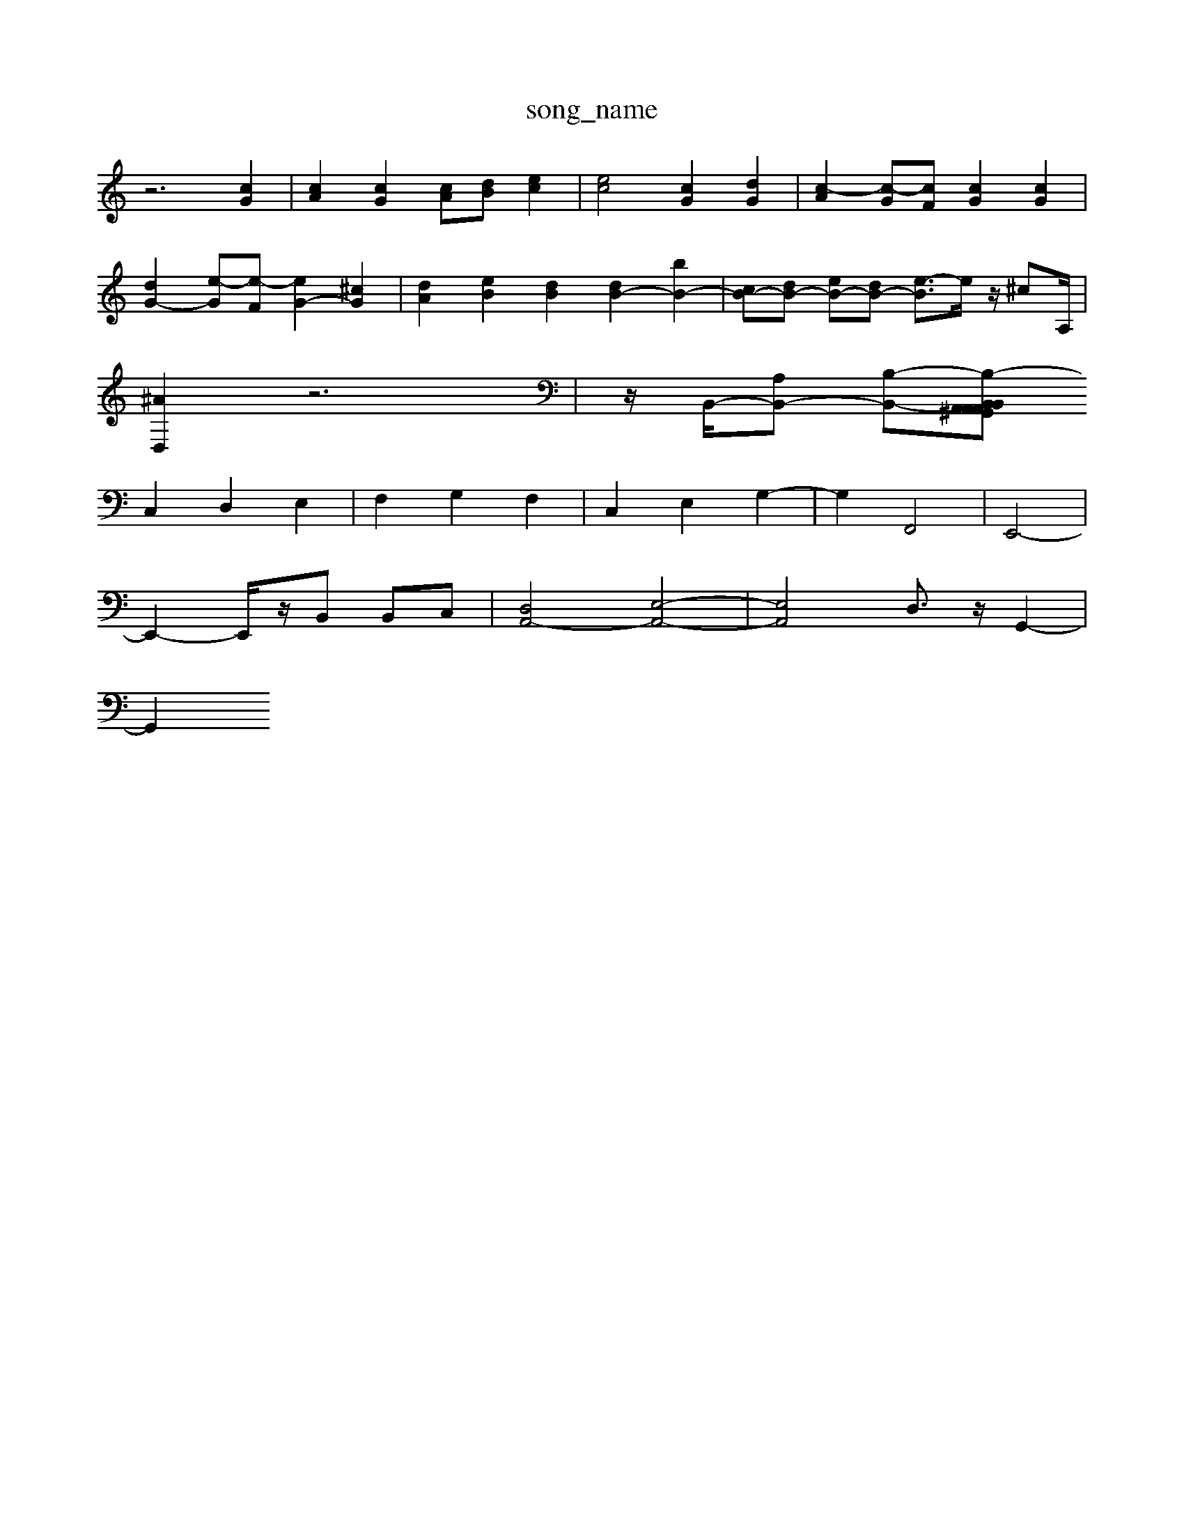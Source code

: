 X: 1
T:song_name
K:C % 0 sharps
V:1
%%MIDI program 0
z6 [cG]2| \
[cA]2 [cG]2 [cA][dB] [ec]2| \
[ec]4 [cG]2 [dG]2| \
[c-A]2 [c-G][cF] [cG]2 [cG]2|
[dG-]2 [e-G][e-F] [eG-]2 [^cG]2| \
[dA]2 [eB]2 [dB]2 [dB-]2 [bB-]2| \
[cB-][dB-] [eB-][dB-] [e-B]3/2e/2 z/2^cA,/2|
[^AD,]2 z6| \
z/2B,,/2-[A,B,,-] [B,-B,,-][B,-A,,^G,, A,,B,, A,,B,,|
C,2 D,2 E,2| \
F,2 G,2 F,2| \
C,2 E,2 G,2-| \
G,2 F,,4| \
E,,4-|
E,,2- E,,/2z/2B,, B,,C,| \
[D,A,,-]4 [E,-A,,-]4| \
[E,A,,]4 D,3/2z/2 G,,2-|
G,,2 

X: 1
T: from /Users/maxime/Programming/PWS/Miniforge_install/M_BACH_NEW_MIDI_V3/training_data/prellde5.mid
M: 3/4
L: 1/8
Q:1/4=128
K:C % 0 sharps
V:1
%%MIDI program 0
z6 zG| \
z/2G/2F/2E/2 DC CC| \
CB, A,G, F,E,| \
D,E, D,D, E,C,|
F,2 D,2 F,2| \
G,A, G,F, E,D,| \
E,2 z3B,| \
C2 D2 E2|
F2 D2 C,2| \
F,2 A,2 D,2| \
F,D G,F, E,D,| \
E,F, G,A, B,A,|
CG, CG, F,C,| \
B,,2 D,2 G,2| \
C,D, E,F, G,C,|
B,,2 D,G, F,E,| \
F,G, F,G, C,2| \
D,z3 D,z| \
C,2 zC, C,A,,|
F,2 zE, D,C,| \
B,,A,, ^G,,A,, A,,A,,| \
^A,,2 =A,,B,1-G-]2| [g-G][gF] [e-G][e-F]| \
[ec-E-]4 [f-c-E]/2[ec-]2|
z8| \
g4 z/2c/2d/2e/2f/2g/2b/2a/2 b/2g/2e/2c/2G/2c/2|
E/2c/2B/2c/2a/2c'/2 d'/2b/2c'/2a/2b/2a/2 ^g/2b/2a/2b/2g/2b/2| \
d'/2c'/2d'/2b/2g/2z/2 b/2f/2g/2d/2e/2g/2 b/2g/2d/2c/2d/2g/2| \
b/2g/2d/2c/2d- [gd-][fd-]/2[ad-]/2 [^gd-][gd]/2d/2-| \
d6- [a-f]3/2a/2- [a-d]2 [a-d]2|
[a-e-]3[ae-]/2g/2- [g-e]/2g/2-[g-d]/2[g-c]/2 [g-B]/2[gc-]/2[ec-] [dc]/2[dc-]/2c| \
A3/2c/2-| \
c/2-[e-c]/2[e-B]/2e/2- [ec-]/2[dc]/2B/2-[cB]/2| \
De/2-[dc-]/2 [cB-]/2B/2z/2[cG]/2 [AF-]/2[BF]/2E/2d/2|
[cE-]/2E/2-[BE-]/2[AE]/2 [G-E]/2[G-D]/2G/2-[GC]/2 [c-B,]/2[c-C]/2[c-A,]/2[c-E,]/2|
[c-F,]/2[c-E,]/2[c-F,]/2[c-E,]/2 [c-F,]/2[c-E,]/2[c-F,]/2[c-G,]/2 [c-E,]/2[c-F,]/2[c-C,]/2[c-C,]/2 [c-F-]/2[c-FD]/2[c-E]/2[c-G]/2| \
[c-F-]/2[c-FD-]/2[c-D-]/2[c^AD]/2 G/2-[G-=D]/2[G-=D]/2[G-D]/2 [GE-]2 [cE-][cE-]| \
[eE-][AE-] [GE-][e-E]/2e/2 [fA-][eA-] [dA-][c-A]/2c/2|
[dA-][cA-] [dA-][cA-] [d-A][d-B] [d-A][d-B]| \
[d-^G][dB] [e-A][eG] EG [e-A][e-A]| \
[eB-][fB] [ec]2 [cA]2 [cA-][dA]| \
[eG]2 e2 [AF]2 [B^G]2| \
[fA]2 [eG]2 [gA]2 [f-A][fB]| \
[ec]2 [g-B][gA] [^f-c][fB] [f-A][fB]| \
[g-B]2 [g^c]2 [^d-=A][d-^A] [d-G][dA] [gB]2|
[^g-B]2 [g-^c][gB] [c'-=f][c'D-] [D-D,]2 [DG,,2 D,,2 ^C,,2 D,,2| \
A,,2 G,,F,, E,,2 F,,2| \
G,,F,, G,,A,, B,,G,, E,,C,,|
C,,2 C,2 D,2 E,2| \
F,B,,2<D,2C, F,2| \
F,A, D,E, F,D, D,^F,| \
C,D, G,D, C,C B,A,| \
G,^F, G,A, B,C, D,/2^D,/2F,/2D,/2 =G,/2B,/2G,/2D/2| \
z/2E,/2B,,/2E,/2 E,,/2D,/2G,/2B,/2 C/2D/2E/2D/2 E/2F/2G/2E/2 D/2C/2B,/2A,/2| \
G,/2F/2E/2D/2 G,A,G,-C,-A,,-]/2[E-A,-E,-A,,-A,,,-]/2[E-A,-E,-A,,-A,,,-]/2[E-A,-A,,-A,,,-]/2[E-A,-A,,-A,,,-]/2 [EA,-A,,-A,,,-]/2[E-A,-A,,-A,,,-]/2[EA,,-^G,,A,,,]/2[A,-A,,A,,,-]/2 [=A,E,-A,,-]/2[E-A,-E,-A,,-]2[E-A,-E,-A,,-]/2 [EA,-E,-A,,-A,,,-]/2[E-A,-G,E,-A,,-A,,,-]/2[E-A,-^G,A,,-D,,-]/2[E-A,-E,-A,,-A,,,-]/2 [E-A,-A,,-D,,-A,,,-]/2[E-A,,-A,,,G,,-]/2[E,-D,-A,,-G,,,-] [E,-D,-G,,-B,,,][E,-D,-A,,-G,,,-]| \
[E,-D,-A,,-A,,,-A,,,-][E,-D,-A,,,-A,,,-]/2[E-EA,-E,-D,-A,,-A,,,]/2[ED-A,-D,-A,,-A,,,-]| \
[F-A,-A,-E,-A,,-A,,,-]4 [F-A,-D,A,,-A,,,-][E-D,-A,,A,,,-]| 